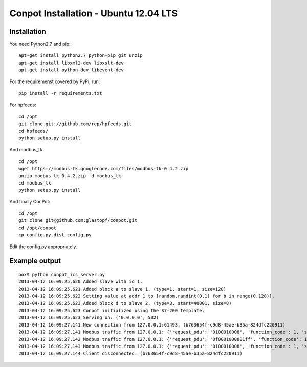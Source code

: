 Conpot Installation - Ubuntu 12.04 LTS
======================================

Installation
------------

You need Python2.7 and pip:

::

    apt-get install python2.7 python-pip git unzip
    apt-get install libxml2-dev libxslt-dev
    apt-get install python-dev libevent-dev

For the requiremenst covered by PyPi, run:

::

    pip install -r requirements.txt

For hpfeeds:

::

    cd /opt
    git clone git://github.com/rep/hpfeeds.git
    cd hpfeeds/
    python setup.py install

And modbus_tk

::

    cd /opt
    wget https://modbus-tk.googlecode.com/files/modbus-tk-0.4.2.zip
    unzip modbus-tk-0.4.2.zip -d modbus_tk
    cd modbus_tk
    python setup.py install

And finally ConPot:

::

    cd /opt
    git clone git@github.com:glastopf/conpot.git
    cd /opt/conpot
    cp config.py.dist config.py

Edit the config.py appropriately.

Example output
--------------

::

    box$ python conpot_ics_server.py 
    2013-04-12 16:09:25,620 Added slave with id 1.
    2013-04-12 16:09:25,621 Added block a to slave 1. (type=1, start=1, size=128)
    2013-04-12 16:09:25,622 Setting value at addr 1 to [random.randint(0,1) for b in range(0,128)].
    2013-04-12 16:09:25,623 Added block d to slave 2. (type=3, start=40001, size=8)
    2013-04-12 16:09:25,623 Conpot initialized using the S7-200 template.
    2013-04-12 16:09:25,623 Serving on: ('0.0.0.0', 502)
    2013-04-12 16:09:27,141 New connection from 127.0.0.1:61493. (b763654f-c9d8-45ae-b35a-824dfc220911)
    2013-04-12 16:09:27,141 Modbus traffic from 127.0.0.1: {'request_pdu': '0100010008', 'function_code': 1, 'slave_id': 1, 'response_pdu': '010132'} (b763654f-c9d8-45ae-b35a-824dfc220911)
    2013-04-12 16:09:27,142 Modbus traffic from 127.0.0.1: {'request_pdu': '0f0001000801ff', 'function_code': 15, 'slave_id': 1, 'response_pdu': '0f00010008'} (b763654f-c9d8-45ae-b35a-824dfc220911)
    2013-04-12 16:09:27,143 Modbus traffic from 127.0.0.1: {'request_pdu': '0100010008', 'function_code': 1, 'slave_id': 1, 'response_pdu': '0101ff'} (b763654f-c9d8-45ae-b35a-824dfc220911)
    2013-04-12 16:09:27,144 Client disconnected. (b763654f-c9d8-45ae-b35a-824dfc220911)

